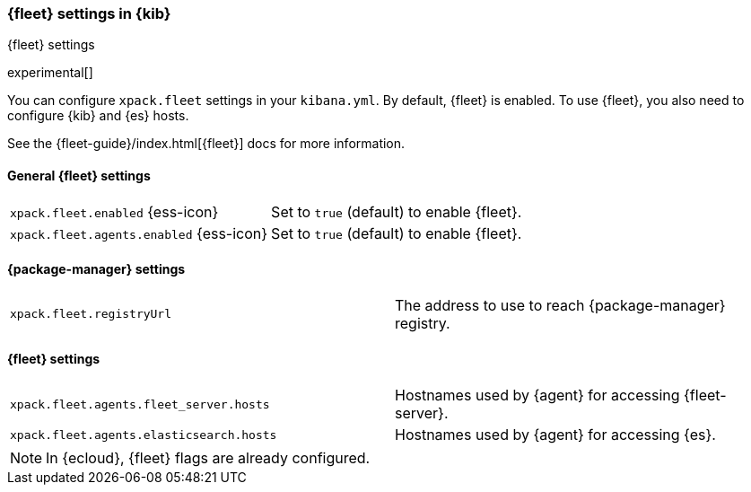 [role="xpack"]
[[fleet-settings-kb]]
=== {fleet} settings in {kib}
++++
<titleabbrev>{fleet} settings</titleabbrev>
++++

experimental[]

You can configure `xpack.fleet` settings in your `kibana.yml`. 
By default, {fleet} is enabled. To use {fleet}, you also need to configure {kib} and {es} hosts.

See the {fleet-guide}/index.html[{fleet}] docs for more information.

[[general-fleet-settings-kb]]
==== General {fleet} settings

[cols="2*<"]
|===
| `xpack.fleet.enabled` {ess-icon}
  | Set to `true` (default) to enable {fleet}. 
| `xpack.fleet.agents.enabled` {ess-icon}
  | Set to `true` (default) to enable {fleet}. 
|===

[[fleet-data-visualizer-settings]]

==== {package-manager} settings

[cols="2*<"]
|===
| `xpack.fleet.registryUrl`
  | The address to use to reach {package-manager} registry.
|===

==== {fleet} settings

[cols="2*<"]
|===
| `xpack.fleet.agents.fleet_server.hosts`
  | Hostnames used by {agent} for accessing {fleet-server}.
| `xpack.fleet.agents.elasticsearch.hosts`
  | Hostnames used by {agent} for accessing {es}.
|===

[NOTE]
====
In {ecloud}, {fleet} flags are already configured.
====
